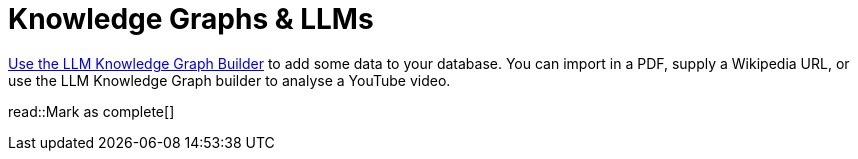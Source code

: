 = Knowledge Graphs & LLMs
:order: 1
:optional: true
:type: challenge

link:https://llm-graph-builder.neo4jlabs.com/[Use the LLM Knowledge Graph Builder^] to add some data to your database.
You can import in a PDF, supply a Wikipedia URL, or use the LLM Knowledge Graph builder to analyse a YouTube video.

read::Mark as complete[]
